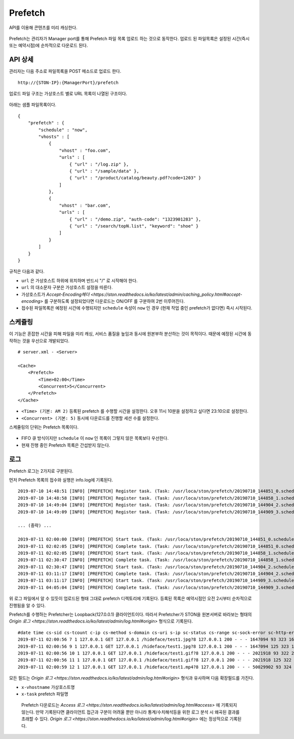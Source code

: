﻿.. _prefetch:

Prefetch
******************

API를 이용해 콘텐츠를 미리 캐싱한다.

.. figure:: img/prefetch.png
   :align: center

Prefetch는 관리자가 Manager port를 통해 Prefetch 파일 목록 업로드 하는 것으로 동작한다. 
업로드 된 파일목록은 설정된 시간(즉시 또는 예약시점)에 순차적으로 다운로드 된다.


API 상세
====================================

관리자는 다음 주소로 파일목록을 POST 메소드로 업로드 한다. ::

   http://{STON-IP}:{ManagerPort}/prefetch


업로드 파일 구조는 가상호스트 별로 URL 목록이 나열된 구조이다.

.. figure:: img/prefetch_struct.png
   :align: center


아래는 샘플 파일목록이다. ::

    {
        "prefetch" : {
            "schedule" : "now",
            "vhosts" : [
                {
                    "vhost" : "foo.com",
                    "urls" : [
                        { "url" : "/log.zip" },
                        { "url" : "/sample/data" },
                        { "url" : "/product/catalog/beauty.pdf?code=1203" }
                    ]
                },
                {
                    "vhost" : "bar.com",
                    "urls" : [
                        { "url" : "/demo.zip", "auth-code": "1323901283" },
                        { "url" : "/search/topN.list", "keyword": "shoe" }
                    ]
                }
            ]
        }
    }

규칙은 다음과 같다.

-  ``url`` 은 가상호스트 하위에 위치하며 반드시 "/" 로 시작해야 한다.
-  ``url`` 의 대소문자 구분은 가상호스트 설정을 따른다.
-  가상호스트가 `Accept-Encoding헤더 <https://ston.readthedocs.io/ko/latest/admin/caching_policy.html#accept-encoding>` 를 구분하도록 설정되었다면 다운로드는 ON/OFF 를 구분하여 2번 이루어진다.
-  접수된 파일목록은 예정된 시간에 수행되지만 ``schedule`` 속성이 ``now`` 인 경우 (현재 작업 중인 prefetch가 없다면) 즉시 시작된다.



스케쥴링
====================================

이 기능은 혼잡한 시간을 피해 파일을 미리 캐싱, 서비스 품질을 높임과 동시에 원본부하 분산하는 것이 목적이다.
때문에 예정된 시간에 동작하는 것을 우선으로 개발되었다. ::

    # server.xml - <Server>

    <Cache>
        <Prefetch>
            <Time>02:00</Time>
            <Concurrent>5</Concurrent>
        </Prefetch>
    </Cache>


-  ``<Time> (기본: AM 2)`` 등록된 prefetch 를 수행할 시간을 설정한다. 오후 11시 10분을 설정하고 싶다면 23:10으로 설정한다.
-  ``<Concurrent> (기본: 5)`` 동시에 다운로드를 진행할 세션 수를 설정한다.

스케쥴링의 단위는 Prefetch 목록이다. 

.. figure:: img/prefetch_schedule1.png
   :align: center


-  FIFO 큐 방식이지만 ``schedule`` 이 ``now`` 인 목록이 그렇지 않은 목록보다 우선한다.
-  현재 진행 중인 Prefetch 목록은 간섭받지 않는다. 



로그
====================================

Prefetch 로그는 2가지로 구분된다. 

먼저 Prefetch 목록의 접수와 실행은 info.log에 기록된다. ::

    2019-07-10 14:48:51 [INFO] [PREFETCH] Register task. (Task: /usr/loca/ston/prefetch/20190710_144851_0.scheduled)
    2019-07-10 14:48:58 [INFO] [PREFETCH] Register task. (Task: /usr/loca/ston/prefetch/20190710_144858_1.scheduled)
    2019-07-10 14:49:04 [INFO] [PREFETCH] Register task. (Task: /usr/loca/ston/prefetch/20190710_144904_2.scheduled)
    2019-07-10 14:49:09 [INFO] [PREFETCH] Register task. (Task: /usr/loca/ston/prefetch/20190710_144909_3.scheduled)

    ... (중략) ...

    2019-07-11 02:00:00 [INFO] [PREFETCH] Start task. (Task: /usr/loca/ston/prefetch/20190710_144851_0.scheduled)
    2019-07-11 02:02:05 [INFO] [PREFETCH] Complete task. (Task: /usr/loca/ston/prefetch/20190710_144851_0.scheduled)
    2019-07-11 02:02:05 [INFO] [PREFETCH] Start task. (Task: /usr/loca/ston/prefetch/20190710_144858_1.scheduled)
    2019-07-11 02:30:47 [INFO] [PREFETCH] Complete task. (Task: /usr/loca/ston/prefetch/20190710_144858_1.scheduled)
    2019-07-11 02:30:47 [INFO] [PREFETCH] Start task. (Task: /usr/loca/ston/prefetch/20190710_144904_2.scheduled)
    2019-07-11 03:11:17 [INFO] [PREFETCH] Complete task. (Task: /usr/loca/ston/prefetch/20190710_144904_2.scheduled)
    2019-07-11 03:11:17 [INFO] [PREFETCH] Start task. (Task: /usr/loca/ston/prefetch/20190710_144909_3.scheduled)
    2019-07-11 04:05:04 [INFO] [PREFETCH] Complete task. (Task: /usr/loca/ston/prefetch/20190710_144909_3.scheduled)

위 로그 파일에서 알 수 있듯이 업로드된 형태 그대로 prefetch 디렉토리에 기록된다.  
등록된 목록은 예약시점인 오전 2시부터 순차적으로 진행됨을 알 수 있다.

Prefetch를 수행하는 Prefetcher는 Loopback(127.0.0.1) 클라이언트이다.
따라서 Prefetcher가 STON을 원본서버로 바라보는 형태의 `Origin 로그 <https://ston.readthedocs.io/ko/latest/admin/log.html#origin>` 형식으로 기록된다. ::

    #date time cs-sid cs-tcount c-ip cs-method s-domain cs-uri s-ip sc-status cs-range sc-sock-error sc-http-error sc-content-length cs-requestsize sc-responsesize sc-bytes time-taken time-dns time-connect time-firstbyte time-complete cs-reqinfo cs-acceptencoding sc-cachecontrol s-port x-vhostname x-task
    2019-07-11 02:00:56 7 1 127.0.0.1 GET 127.0.0.1 /hideface/test1.jpg?8 127.0.0.1 200 - - - 1647094 93 323 1647094 280 0 1 168 112 http - - 80 - 0 192.168.0.100 20190710_155655_1.now
    2019-07-11 02:00:56 9 1 127.0.0.1 GET 127.0.0.1 /hideface/test1.jpg?8 127.0.0.1 200 - - - 1647094 125 323 1647094 93 0 1 11 82 http gzip+deflate - 80 - 0 192.168.0.100 20190710_155655_1.now
    2019-07-11 02:00:56 10 1 127.0.0.1 GET 127.0.0.1 /hideface/test1.gif?8 127.0.0.1 200 - - - 2021918 93 322 2021918 103 0 2 10 93 http - - 80 - 0 192.168.0.100 20190710_155655_1.now
    2019-07-11 02:00:56 11 1 127.0.0.1 GET 127.0.0.1 /hideface/test1.gif?8 127.0.0.1 200 - - - 2021918 125 322 2021918 103 0 1 10 93 http gzip+deflate - 80 - 0 192.168.0.100 20190710_155655_1.now
    2019-07-11 02:00:59 12 1 127.0.0.1 GET 127.0.0.1 /hideface/test1.mp4?8 127.0.0.1 200 - - - 50029902 93 324 50029902 2443 0 1 22 2421 http - - 80 - 0 192.168.0.100 20190710_155655_1.now

모든 필드는 `Origin 로그 <https://ston.readthedocs.io/ko/latest/admin/log.html#origin>` 형식과 유사하며 다음 확장필드를 가진다.

-  ``x-vhostname`` 가상호스트명
-  ``x-task`` prefetch 파일명

.. _note:

   Prefetch 다운로드는 `Access 로그 <https://ston.readthedocs.io/ko/latest/admin/log.html#access>` 에 기록되지 않는다. 
   만약 기록된다면 클라이언트 접근과 구분이 어려울 뿐만 아니라 통계/수치해석등을 위한 로그 분석 시 왜곡된 결과를 초래할 수 있다. 
   `Origin 로그 <https://ston.readthedocs.io/ko/latest/admin/log.html#origin>` 에는 정상적으로 기록된다.
